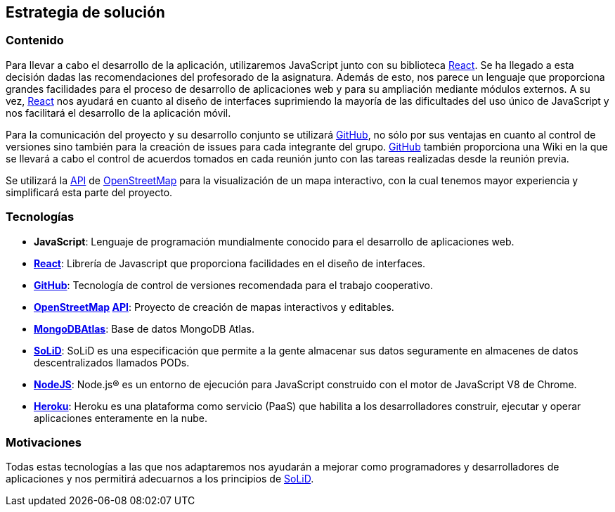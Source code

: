 [[section-solution-strategy]]
== Estrategia de solución

=== Contenido
Para llevar a cabo el desarrollo de la aplicación, utilizaremos JavaScript junto con su biblioteca https://es.reactjs.org/[React]. Se ha llegado a esta decisión dadas las recomendaciones del profesorado de la asignatura. Además de esto, nos parece un lenguaje que proporciona grandes facilidades para el proceso de desarrollo de aplicaciones web y para su ampliación mediante módulos externos. A su vez, https://es.reactjs.org/[React] nos ayudará en cuanto al diseño de interfaces suprimiendo la mayoría de las dificultades del uso único de JavaScript y nos facilitará el desarrollo de la aplicación móvil.

Para la comunicación del proyecto y su desarrollo conjunto se utilizará https://github.com/[GitHub], no sólo por sus ventajas en cuanto al control de versiones sino también para la creación de issues para cada integrante del grupo. https://github.com/[GitHub] también proporciona una Wiki en la que se llevará a cabo el control de acuerdos tomados en cada reunión junto con las tareas 
realizadas desde la reunión previa.

Se utilizará la https://wiki.openstreetmap.org/wiki/API[API] de https://www.openstreetmap.org/[OpenStreetMap] para la visualización de un mapa interactivo, con la cual tenemos mayor experiencia y simplificará esta parte del proyecto.

=== Tecnologías
* *JavaScript*: Lenguaje de programación mundialmente conocido para el desarrollo de aplicaciones web.
* *https://es.reactjs.org/[React]*: Librería de Javascript que proporciona facilidades en el diseño de interfaces.
* *https://github.com/[GitHub]*: Tecnología de control de versiones recomendada para el trabajo cooperativo.
* *https://www.openstreetmap.org/[OpenStreetMap] https://wiki.openstreetmap.org/wiki/API[API]*: Proyecto de creación de mapas interactivos y editables.
* *https://www.mongodb.com/cloud/atlas/[MongoDBAtlas]*: Base de datos MongoDB Atlas.
* *https://solidproject.org/[SoLiD]*: SoLiD es una especificación que permite a la gente almacenar sus datos seguramente en almacenes de datos descentralizados llamados PODs.
* *https://nodejs.org/es/[NodeJS]*: Node.js® es un entorno de ejecución para JavaScript construido con el motor de JavaScript V8 de Chrome.
* *https://dashboard.heroku.com/[Heroku]*: Heroku es una plataforma como servicio (PaaS) que habilita a los desarrolladores construir, ejecutar y operar aplicaciones enteramente en la nube.

=== Motivaciones
Todas estas tecnologías a las que nos adaptaremos nos ayudarán a mejorar como programadores y desarrolladores de aplicaciones y nos permitirá adecuarnos a los principios de https://solidproject.org/[SoLiD].

